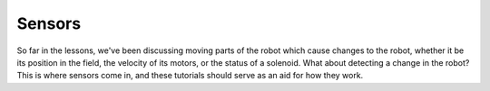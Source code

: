
Sensors
=======

So far in the lessons, we've been discussing moving parts of the robot which cause changes to the robot, whether it be its position in the field, the velocity of its motors, or the status of a solenoid. What about detecting a change in the robot? This is where sensors come in, and these tutorials should serve as an aid for how they work.
